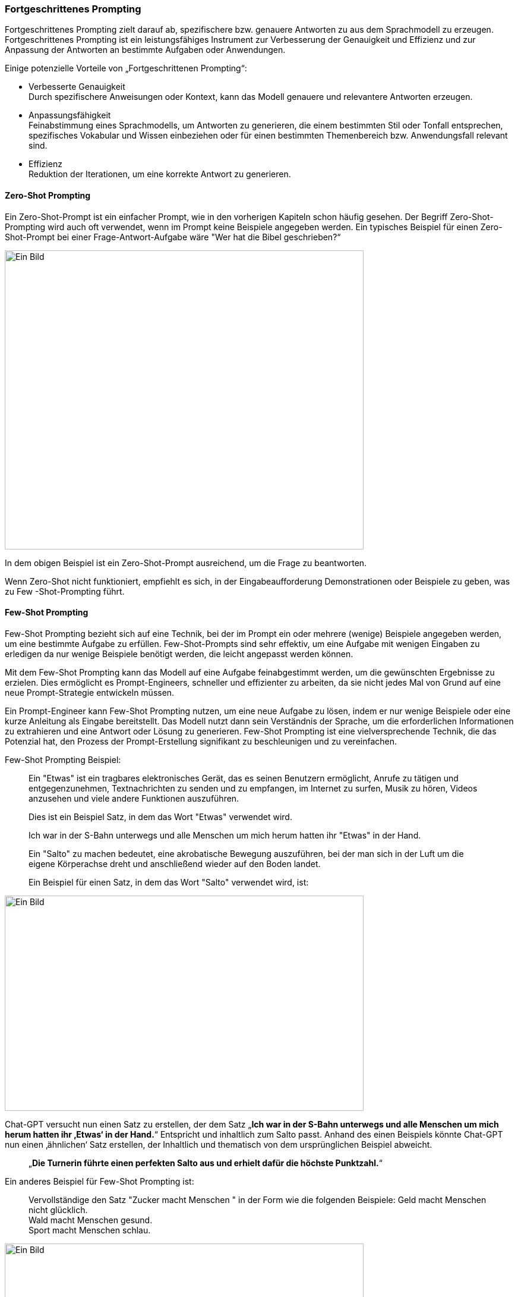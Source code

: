 === Fortgeschrittenes Prompting

Fortgeschrittenes Prompting zielt darauf ab, spezifischere bzw. genauere
Antworten zu aus dem Sprachmodell zu erzeugen. Fortgeschrittenes
Prompting ist ein leistungsfähiges Instrument zur Verbesserung der
Genauigkeit und Effizienz und zur Anpassung der Antworten an bestimmte
Aufgaben oder Anwendungen.

Einige potenzielle Vorteile von „Fortgeschrittenen Prompting“:

* Verbesserte Genauigkeit +
Durch spezifischere Anweisungen oder Kontext, kann das Modell genauere
und relevantere Antworten erzeugen.
* Anpassungsfähigkeit +
Feinabstimmung eines Sprachmodells, um Antworten zu generieren, die
einem bestimmten Stil oder Tonfall entsprechen, spezifisches Vokabular
und Wissen einbeziehen oder für einen bestimmten Themenbereich bzw.
Anwendungsfall relevant sind.
* Effizienz +
Reduktion der Iterationen, um eine korrekte Antwort zu generieren.

==== Zero-Shot Prompting

Ein Zero-Shot-Prompt ist ein einfacher Prompt, wie in den vorherigen
Kapiteln schon häufig gesehen. Der Begriff Zero-Shot-Prompting wird auch
oft verwendet, wenn im Prompt keine Beispiele angegeben werden. Ein
typisches Beispiel für einen Zero-Shot-Prompt bei einer
Frage-Antwort-Aufgabe wäre "Wer hat die Bibel geschrieben?“

image:images/image36.png[Ein Bild, das Text enthält. Automatisch
generierte Beschreibung,width=604,height=503]

In dem obigen Beispiel ist ein Zero-Shot-Prompt ausreichend, um die
Frage zu beantworten.

Wenn Zero-Shot nicht funktioniert, empfiehlt es sich, in der
Eingabeaufforderung Demonstrationen oder Beispiele zu geben, was zu Few
-Shot-Prompting führt.

==== Few-Shot Prompting

Few-Shot Prompting bezieht sich auf eine Technik, bei der im Prompt ein
oder mehrere (wenige) Beispiele angegeben werden, um eine bestimmte
Aufgabe zu erfüllen. Few-Shot-Prompts sind sehr effektiv, um eine
Aufgabe mit wenigen Eingaben zu erledigen da nur wenige Beispiele
benötigt werden, die leicht angepasst werden können.

Mit dem Few-Shot Prompting kann das Modell auf eine Aufgabe
feinabgestimmt werden, um die gewünschten Ergebnisse zu erzielen. Dies
ermöglicht es Prompt-Engineers, schneller und effizienter zu arbeiten,
da sie nicht jedes Mal von Grund auf eine neue Prompt-Strategie
entwickeln müssen.

Ein Prompt-Engineer kann Few-Shot Prompting nutzen, um eine neue Aufgabe
zu lösen, indem er nur wenige Beispiele oder eine kurze Anleitung als
Eingabe bereitstellt. Das Modell nutzt dann sein Verständnis der
Sprache, um die erforderlichen Informationen zu extrahieren und eine
Antwort oder Lösung zu generieren. Few-Shot Prompting ist eine
vielversprechende Technik, die das Potenzial hat, den Prozess der
Prompt-Erstellung signifikant zu beschleunigen und zu vereinfachen.

Few-Shot Prompting Beispiel:

____
Ein "Etwas" ist ein tragbares elektronisches Gerät, das es seinen
Benutzern ermöglicht, Anrufe zu tätigen und entgegenzunehmen,
Textnachrichten zu senden und zu empfangen, im Internet zu surfen, Musik
zu hören, Videos anzusehen und viele andere Funktionen auszuführen.

Dies ist ein Beispiel Satz, in dem das Wort "Etwas" verwendet wird.

Ich war in der S-Bahn unterwegs und alle Menschen um mich herum hatten
ihr "Etwas" in der Hand.

Ein "Salto" zu machen bedeutet, eine akrobatische Bewegung auszuführen,
bei der man sich in der Luft um die eigene Körperachse dreht und
anschließend wieder auf den Boden landet.

Ein Beispiel für einen Satz, in dem das Wort "Salto" verwendet wird,
ist:
____
image:images/image37.png[Ein Bild, das Text enthält. Automatisch
generierte Beschreibung,width=604,height=362]

Chat-GPT versucht nun einen Satz zu erstellen, der dem Satz „*Ich war in
der S-Bahn unterwegs und alle Menschen um mich herum hatten ihr ‚Etwas‘
in der Hand.*“ Entspricht und inhaltlich zum Salto passt. Anhand des
einen Beispiels könnte Chat-GPT nun einen ‚ähnlichen‘ Satz erstellen,
der Inhaltlich und thematisch von dem ursprünglichen Beispiel abweicht.
____
„*Die Turnerin führte einen perfekten Salto aus und erhielt dafür die
höchste Punktzahl.*“
____
Ein anderes Beispiel für Few-Shot Prompting ist:
____
Vervollständige den Satz "Zucker macht Menschen " in der Form wie die
folgenden Beispiele: Geld macht Menschen nicht glücklich. +
Wald macht Menschen gesund. +
Sport macht Menschen schlau.
____
image:images/image38.png[Ein Bild, das Text enthält. Automatisch
generierte Beschreibung,width=604,height=241]

In dem Beispiel enthält Chat-GPT 3 Beispiele, um das Modell auf die
Aufgabe vorzubereiten und die Aufgabe, den Satz „Zucker macht Menschen
…“, zu vervollständigen. Die Reihenfolge spielt hier keine große Rolle.
Chat-GPT erkennt die Aufgabe und übernimmt die Form aus den Beispielen.

Ob Zucker süchtig macht, ist umstritten und hier auch nicht relevant.

____
Zitat:
„Mit dem Begriff Sucht im Zusammenhang mit Nahrungsaufnahme sollte
vorsichtig umgegangen werden, da wir über diese Phänomene beim Essen
noch nicht genug wissen. Und Essen ist im Gegensatz zu Alkohol oder
Drogen für unser Überleben notwendig.“ +
https://www.ugb.de/ernaehrungsberatung/zuckersucht/
____

Mit dem „Regenerate Response“ Button kann man Chat-GPT um eine andere
Antwort bitten. Auf den obigen Prompt bekommt man von Chat-GPT noch
folgende andere Antworten.

* Zucker macht Menschen krank.
* Zucker macht Menschen dick und kann ihre Gesundheit beeinträchtigen.

Mit Hilfe von Few-Shot Prompting kann man das Verhalten der KI sehr
stark beeinflussen. Folgendes Beispiel zeigt, das anhand einer
Math-Aufgabe, die Chat-GPT ohne die 3 Beispiele ganz anders gelöst hat.

Prompt ohne Beispiele:

image:images/image39.png[Ein Bild, das Text enthält. Automatisch
generierte Beschreibung,width=604,height=142]

Ganz klar. 8 + 8 ist 16. Chat-GPT hat die Aufgabe wie erwartet gelöst.

Nun noch einmal die gleiche Aufgabe mit ein paar Beispielen, anhand derer Chat-GPT eine andere Berechnung des Ergebnisses veranlassen sollte.

image:images/image40.png[Ein Bild, das Text enthält. Automatisch
generierte Beschreibung,width=604,height=416]

Chat-GPT hat die 3 Beispiele analysiert, das Muster darin erkannt und
die Lösung „8 + 8 = 18“ gefunden. So kann mit Hilfe von Beispielen das
Verhalten der KI an die gestellt Aufgabe angepasst werden. Das ist sehr
hilfreich, wenn der Kontext nicht offensichtlich ist und es einfacher
ist ein paar Beispiele zu geben als den Kontext aufwändig zu erklären.

Es ist auch möglich, Chat-GPT einen Few-Shot-Input zu geben, da Chat-GPT
den Hinweis „Few-Shot-Input“ versteht und die Eingaben entsprechend
verarbeiten kann.

Hier ein Beispiel:

Prompt: +
____
Schreibe eine kurze Geschichte über eine Person, die unerwartet
Superkräfte bekommt.

*Few-shot Input:* Der Name der Person ist Alex und er ist ein
durchschnittlicher Büroangestellter. Eines Tages, als er auf dem Heimweg
von der Arbeit ist, wird er von einem Meteoriten getroffen.
____
Ausgabe:
____
Alex war ein durchschnittlicher Büroangestellter, der Tag für Tag seine
Routine im Büro absolvierte. Eines Tages war er auf dem Heimweg von der
Arbeit, als er einen seltsamen leuchtenden Gegenstand am Himmel sah. Es
war ein Meteorit! Bevor er reagieren konnte, wurde er von dem Meteorit
getroffen und fiel zu Boden.

Als er aufwachte, bemerkte er, dass sich etwas verändert hatte. Er
fühlte sich stärker und schneller als je zuvor. Er konnte plötzlich
enorme Gewichte heben und unglaublich schnell laufen. Verwirrt und
verängstigt von seiner neuen Stärke, beschloss Alex, seine Fähigkeiten
zu testen.

Er sprintete durch die Straßen seiner Stadt und sprang mühelos über
Gebäude. Er konnte durch Wände brechen und seine Hände in Flammen
setzen. Alex hatte Superkräfte!

Am Anfang war er überwältigt von seiner neuen Kraft und hatte Angst, was
die Menschen in seiner Umgebung denken würden. Aber dann erkannte er,
dass er seine Fähigkeiten für das Gute einsetzen konnte. Er beschloss,
seine Stadt vor Kriminalität und Unheil zu schützen.

Mit seinen neuen Kräften verhinderte Alex Raubüberfälle und half
Menschen in Not. Er wurde schnell zu einem Helden in seiner Stadt und
genoss das Gefühl, anderen helfen zu können. Alex hatte endlich einen
Sinn in seinem Leben gefunden.

In den folgenden Wochen und Monaten entwickelte Alex seine Fähigkeiten
weiter und erkannte, dass er noch viel mehr erreichen konnte. Er
entschied sich, seine Kräfte zu nutzen, um gegen das Böse in der Welt
anzukämpfen.

Und so wurde Alex zu einem der mächtigsten Superhelden der Welt. Aber er
erinnerte sich immer daran, dass seine Kräfte ihm gegeben wurden, um
anderen zu helfen und die Welt zu einem besseren Ort zu machen.
____

Mit diesem Few-Shot-Input wurde das Modell für die Aufgabe
feinabgestimmt und der Geschichte eine bestimmte Richtung gegeben.

Few-Shot-Prompting kann auch gut für Programmieraufgaben genutzt werden.
Z.B. um ein SQL-Statement zu erstellen, das Daten aus einer
(unbekannten) Datenstruktur selektiert. In den Few-Shot Inputs kann man
die nötigen Tabellen anreißen und dann eine konkrete Frage zu den
benötigten Daten stellen.

Beispiel Prompt:
[source,sql]
Q: Selektiere alle Produkte
A: SELECT id, product_code, product_name, description, list_price FROM
`products`;
###
Q: Selektiere alle Kunden
A: SELECT id, company, last_name, first_name, email_address, address,
city, state_province, zip_postal_code FROM `customers`;
###
Q: Selektiere alle Aufträge
A: SELECT id, customer_id, order_date, ship_address, ship_city,
ship_zip_postal_code, ship_country_region FROM `orders`;
###
Q: Selektiere alle Auftragspositionen
A: SELECT id, order_id, product_id, quantity FROM `order_details`;
###
Q: Selektiere die Auftragspositionen aller Kunden der Company "Company
D"
A:

Antwort:
[source,sql]
SELECT od.id, od.order_id, od.product_id, od.quantity +
FROM order_details AS od +
JOIN orders AS o ON od.order_id = o.id +
JOIN customers AS c ON o.customer_id = c.id +
WHERE c.company = 'Company D';

Chat-GPT hat hier die gewünschten Spalten der Auftragspositionen
selektiert, die beiden JOINs identifiziert um von der Tabelle *Customer*
über *Orders* auf *Order_Details* zu kommen und den Namen der Company in
die WHERE Klausel übernommen. Das Ergebnis entspricht dem erwarteten
Ergebnis.

image:images/image41.png[Ergebnis der SQL-Abfrage,width=262,height=190]


Insgesamt scheint es, dass die Bereitstellung von Beispielen für die
Lösung einiger Aufgaben nützlich ist und Chat-GPT aus den Beispielen ein
Muster ableiten kann, mit deren Hilfe dann eine Lösung gefunden werden
kann.

Hinweis: Dieser Prompt kann auch schon in die Kategorie
„Chain-of-Thought“ fallen. Die Grenzen sind fließend und es gibt keine
klare Abgrenzung.

===== Grenzen des Few-Shot Prompting

Few-Shot Prompting funktioniert bei vielen Aufgaben gut, ist aber
dennoch keine perfekte Technik, insbesondere wenn es um komplexere
Denkaufgaben geht. Wenn Zero-Shot Prompting und Few-Shot Prompting nicht
ausreichen, könnte es bedeuten, dass das Modell nicht genug Daten hat,
um die Aufgabe korrekt zu lösen. Bei komplexen Zusammenhängen scheint es
so, als ob die Aufforderung mit wenigen Worten nicht ausreichend sind,
um zuverlässige Antworten zu erhalten. In dem Fall sollte man den Prompt
einer näheren Betrachtung unterziehen und überarbeiten.

Mögliche Verbesserungen eines Few-Shot Prompts:

* Weitere Shots ergänzen
* Problem in einzelne Schritte zerlegen.

An dieser Stelle ist es ratsam, über die Feinabstimmung des Modells
nachzudenken oder mit fortgeschritteneren Prompting-Techniken zu
experimentieren.

==== Chain-of-Thought (Gedankenkette) Prompting

Das Chain-of-Thought-Prompting wurde erstmals vom Google Research, Brain
Team im Januar 2022 in dem Paper
https://arxiv.org/abs/2201.11903[Chain-of-Thought Prompting Elicits
Reasoning in Large Language Models] vorgestellt und liegt aktuell in
der Version 6 (10 Jan. 2023) vor.

Die Experimente in dem vorliegenden Paper zeigen, dass die Aufforderung,
eine Gedankenkette aufzubauen, die Leistung bei verschiedenen
arithmetischen Aufgaben, Aufgaben des gesunden Menschenverstands und
Aufgaben des symbolischen Denkens wesentlich verbessern kann.

Es geht darum, beim Lösen einer Denkaufgaben den eigenen Denkprozess zu
berücksichtigen. Löst man z. B. ein mehrstufiges mathematischen Problem,
ist typisch, das Problem in Zwischenschritte zu zerlegen und jeden
Schritt zu lösen bevor man die endgültige Antwort gibt. Diese
Gedankenkette kommt oft bei Logik-Rätseln zum Einsatz. Hier ein paar
Beispiele.

Beispiel 1:

image:images/image42.png[Ein Bild, das Text enthält. Automatisch
generierte Beschreibung,width=604,height=410]

Beispiel 2:

image:images/image43.png[Ein Bild, das Text enthält. Automatisch
generierte Beschreibung,width=604,height=612]

In den Beispielen wird mit Hilfe einer Gedankenkette ein Lösungsweg
vorgegeben. Dieser kann von Chat-GPT analysiert werden. Mit Hilfe des
Lösungswegs kann dann die Lösung ermittelt werden.

Die Chain-of-Thought Prompting Methode hat in dem Paper
https://arxiv.org/abs/2201.11903[Chain-of-Thought Prompting Elicits
Reasoning in Large Language Models] besonders gute Ergebnisse bei
qualitativ hochwertigen, sprachlich vielfältige Mathe-Wortaufgaben für
die Grundschule funktioniert. Bei den Performance Tests konnte die
Lösungsquote bei Verwendung der
https://paperswithcode.com/dataset/gsm8k[GSM8K] ca. Datensatzes
verdoppelt werden. Andere Datensätze
(https://paperswithcode.com/dataset/svamp[SVAMP],
https://paperswithcode.com/dataset/mawps[MAWPS]) haben im GPT-3 Modell
keine so deutlichen Unterschiede gezeigt. Aber auch anderen Datensätze
wie
https://github.com/google/BIG-bench/tree/main/bigbench/benchmark_tasks/sports_understanding[Sport]
oder https://say-can.github.io/[SayCan] haben deutliche Verbesserungen
mit der CoT Prompting Technik erzielt.

==== Zero-Shot CoT

Eine Variante des Chain-of-Thought Prompts ist der Zero-Shot CoT die im
Wesentlichen darin besteht, der ursprünglichen Aufforderung den Text
"*Lass uns Schritt für Schritt denken*" hinzuzufügen. Diese Technik wurde unter https://arxiv.org/abs/2205.11916#["Large Language Models are Zero-Shot Reasoners"] erstmals vorgestellt.

Führt man das Beispiel zum Erzeugen eines SQL Statements (Siehe
„Few-Shot-Prompting“) mit der Ergänzung „*Lass uns Schritt für Schritt
denken“* aus, werden die einzelnen Schritte Lösungsschritte kurz
beschrieben und statt einem JOIN Statement wird ein SQL Statement aus
Subqueries gebildet.

image:images/image44.png[Ein Bild, das Text enthält. Automatisch
generierte Beschreibung,width=604,height=690]

Das Ergebnis der Abfrage ist wieder korrekt:

image:images/image45.png[Ein Bild, das Tisch enthält. Automatisch
generierte Beschreibung,width=322,height=275]

==== Self-Consistency

TODO https://openreview.net/forum?id=1PL1NIMMrw

==== Generated Knowledge Prompting

TODO https://arxiv.org/abs/2110.08387

==== Automatic Prompt Engineer

TODO https://github.com/keirp/automatic_prompt_engineer